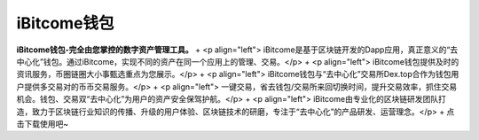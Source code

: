 iBitcome钱包
============
**iBitcome钱包-完全由您掌控的数字资产管理工具。**
+ <p align="left">   iBitcome是基于区块链开发的Dapp应用，真正意义的“去中心化”钱包。通过iBitcome，实现不同的资产在同一个应用上的管理、交易。</p>
+ <p align="left">  iBitcome钱包提供及时的资讯服务，币圈链圈大小事甄选重点为您展示。</p>
+ <p align="left"> iBitcome钱包与“去中心化”交易所Dex.top合作为钱包用户提供多交易对的币币交易服务。</p>
+ <p align="left"> 一键交易，省去钱包/交易所来回切换时间，提升交易效率，抓住交易机会。钱包、交易双“去中心化”为用户的资产安全保驾护航。</p>
+ <p align="left"> iBitcome由专业化的区块链研发团队打造，致力于区块链行业知识的传播、升级的用户体验、区块链技术的研磨，专注于“去中心化”的产品研发、运营理念。</p>
+ 点击下载使用吧~
